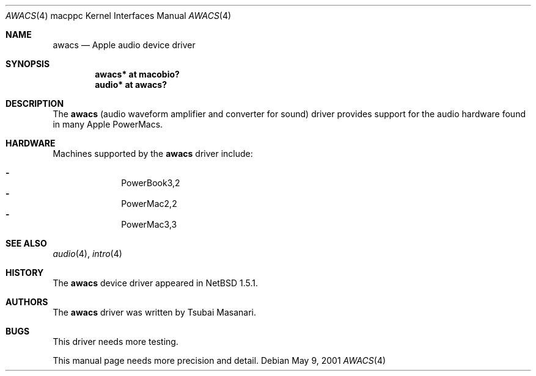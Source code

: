 .\" $OpenBSD: awacs.4,v 1.4 2003/05/02 16:45:13 jason Exp $
.\" $NetBSD: awacs.4,v 1.2 2001/05/09 22:16:12 he Exp $
.\"
.\" Copyright (c) 2001 The NetBSD Foundation, Inc.
.\" All rights reserved.
.\"
.\" Redistribution and use in source and binary forms, with or without
.\" modification, are permitted provided that the following conditions
.\" are met:
.\" 1. Redistributions of source code must retain the above copyright
.\"    notice, this list of conditions and the following disclaimer.
.\" 2. Redistributions in binary form must reproduce the above copyright
.\"    notice, this list of conditions and the following disclaimer in the
.\"    documentation and/or other materials provided with the distribution.
.\" 3. All advertising materials mentioning features or use of this software
.\"    must display the following acknowledgement:
.\"        This product includes software developed by the NetBSD
.\"        Foundation, Inc. and its contributors.
.\" 4. Neither the name of The NetBSD Foundation nor the names of its
.\"    contributors may be used to endorse or promote products derived
.\"    from this software without specific prior written permission.
.\"
.\" THIS SOFTWARE IS PROVIDED BY THE NETBSD FOUNDATION, INC. AND CONTRIBUTORS
.\" ``AS IS'' AND ANY EXPRESS OR IMPLIED WARRANTIES, INCLUDING, BUT NOT LIMITED
.\" TO, THE IMPLIED WARRANTIES OF MERCHANTABILITY AND FITNESS FOR A PARTICULAR
.\" PURPOSE ARE DISCLAIMED.  IN NO EVENT SHALL THE FOUNDATION OR CONTRIBUTORS
.\" BE LIABLE FOR ANY DIRECT, INDIRECT, INCIDENTAL, SPECIAL, EXEMPLARY, OR
.\" CONSEQUENTIAL DAMAGES (INCLUDING, BUT NOT LIMITED TO, PROCUREMENT OF
.\" SUBSTITUTE GOODS OR SERVICES; LOSS OF USE, DATA, OR PROFITS; OR BUSINESS
.\" INTERRUPTION) HOWEVER CAUSED AND ON ANY THEORY OF LIABILITY, WHETHER IN
.\" CONTRACT, STRICT LIABILITY, OR TORT (INCLUDING NEGLIGENCE OR OTHERWISE)
.\" ARISING IN ANY WAY OUT OF THE USE OF THIS SOFTWARE, EVEN IF ADVISED OF THE
.\" POSSIBILITY OF SUCH DAMAGE.
.\"
.Dd May 9, 2001
.Dt AWACS 4 macppc
.Os
.Sh NAME
.Nm awacs
.Nd Apple audio device driver
.Sh SYNOPSIS
.Cd "awacs* at macobio?"
.Cd "audio* at awacs?"
.Sh DESCRIPTION
The
.Nm
(audio waveform amplifier and converter for sound)
driver provides support for the audio hardware found in many Apple
PowerMacs.
.Sh HARDWARE
Machines supported by the
.Nm
driver include:
.Pp
.Bl -dash -offset indent -compact
.It
PowerBook3,2
.It
PowerMac2,2
.It
PowerMac3,3
.El
.Sh SEE ALSO
.Xr audio 4 ,
.Xr intro 4
.Sh HISTORY
The
.Nm
device driver appeared in
.Nx 1.5.1 .
.Sh AUTHORS
The
.Nm
driver was written by Tsubai Masanari.
.Sh BUGS
This driver needs more testing.
.Pp
This manual page needs more precision and detail.
